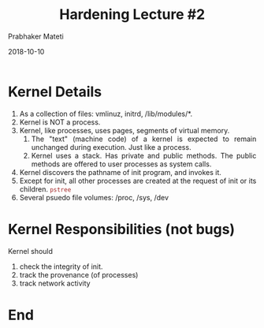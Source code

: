 
# -*- mode: org -*-
#+date: 2018-10-10
#+TITLE: Hardening Lecture #2
#+AUTHOR: Prabhaker Mateti
#+HTML_LINK_HOME: ../../Top/index.html
#+HTML_LINK_UP: ../
#+HTML_HEAD: <style> P,li {text-align: justify} code {color: brown;} @media screen {BODY {margin: 10%} }</style>
#+BIND: org-html-preamble-format (("en" "<a href=\"../../\"> ../../</a> | <a href=./>NoSlides</a>"))
#+BIND: org-html-postamble-format (("en" "<hr size=1>Copyright &copy; 2018 <a href=\"http://www.wright.edu/~pmateti\">www.wright.edu/~pmateti</a> &bull; %d"))
#+STARTUP:showeverything
#+OPTIONS: toc:0

* Kernel Details

1. As a collection of files: vmlinuz, initrd, /lib/modules/*.
2. Kernel is NOT a process.
3. Kernel, like processes, uses pages, segments of virtual memory.
   1. The "text" (machine code) of a kernel is expected to remain
      unchanged during execution.  Just like a process.
   2. Kernel uses a stack.  Has private and public methods.  The
      public methods are offered to user processes as system calls.
4. Kernel discovers the pathname of init program, and invokes it.
5. Except for init, all other processes are created at the request of
   init or its children.  =pstree=
6. Several psuedo file volumes: /proc, /sys, /dev

* Kernel Responsibilities (not bugs)

Kernel should

1. check the integrity of init.
1. track the provenance (of processes)
1. track network activity

* End
# Local variables:
# after-save-hook: org-html-export-to-html
# end:
